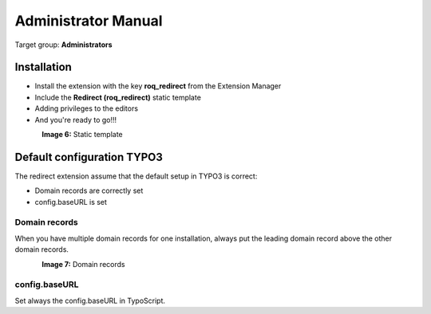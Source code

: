 ============================
Administrator Manual
============================

Target group: **Administrators**

Installation
=============

* Install the extension with the key **roq_redirect** from the Extension Manager
* Include the **Redirect (roq_redirect)** static template
* Adding privileges to the editors
* And you're ready to go!!!

.. figure:: ../Images/staticTemplate62.PNG
    :alt: Static template
    :align: left
    :name: Static template

**Image 6:** Static template


Default configuration TYPO3
=======================

The redirect extension assume that the default setup in TYPO3 is correct:

* Domain records are correctly set
* config.baseURL is set

Domain records
^^^^^^^^^^^^^^^^^^

When you have multiple domain records for one installation, always put the leading domain record above the other domain
records.

.. figure:: ../Images/domainRecords62.PNG
    :alt: Static template
    :align: left
    :name: Static template

**Image 7:** Domain records

config.baseURL
^^^^^^^^^^^^^^^^^^

Set always the config.baseURL in TypoScript.